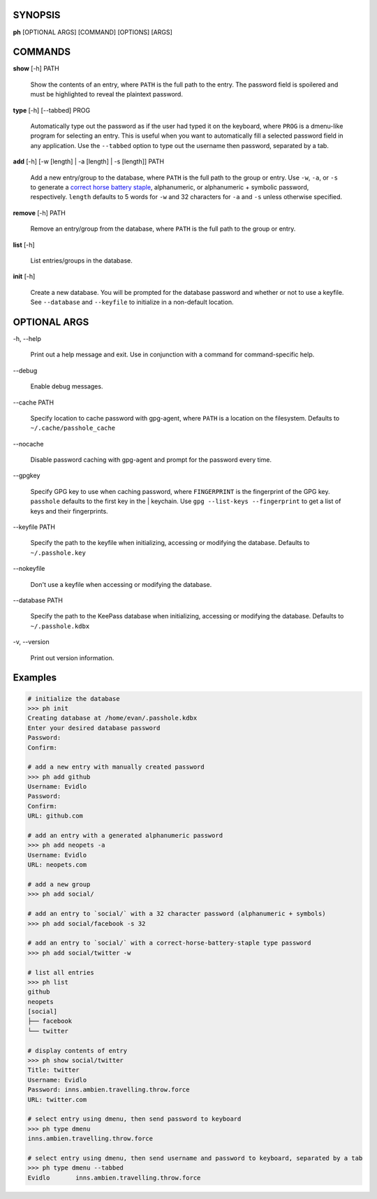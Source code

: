 SYNOPSIS
--------

**ph** [OPTIONAL ARGS] [COMMAND] [OPTIONS] [ARGS]

COMMANDS
--------

**show** [-h] PATH

    Show the contents of an entry, where ``PATH`` is the full path to the entry.  The password field is spoilered and must be highlighted to reveal the plaintext password.

**type** [-h] [--tabbed] PROG

  Automatically type out the password as if the user had typed it on the keyboard, where ``PROG`` is a dmenu-like program for selecting an entry.  This is useful when you want to automatically fill a selected password field in any application.  Use the ``--tabbed`` option to type out the username then password, separated by a tab.
  
**add** [-h] [-w [length] | -a [length] | -s [length]] PATH

  Add a new entry/group to the database, where ``PATH`` is the full path to the group or entry.  Use ``-w``, ``-a``, or ``-s`` to generate a `correct horse battery staple`_, alphanumeric, or alphanumeric + symbolic password, respectively.  ``length`` defaults to 5 words for ``-w`` and 32 characters for ``-a`` and ``-s`` unless otherwise specified.
  
.. _correct horse battery staple: http://xkcd.com/936


**remove** [-h] PATH

  Remove an entry/group from the database, where ``PATH`` is the full path to the group or entry.

**list** [-h]

  List entries/groups in the database.

**init** [-h]

  Create a new database.  You will be prompted for the database password and whether or not to use a keyfile.  See ``--database`` and ``--keyfile`` to initialize in a non-default location.

OPTIONAL ARGS
-------------

\-h, \-\-help

  Print out a help message and exit. Use in conjunction with a command for command-specific help.                                                                                                                                                   
\-\-debug

  Enable debug messages.
                                                                                                   
\-\-cache PATH

  Specify location to cache password with gpg-agent, where ``PATH`` is a location on the filesystem. Defaults to ``~/.cache/passhole_cache``   
  
\-\-nocache

  Disable password caching with gpg-agent and prompt for the password every time.                                                                        
                                                                                                   
\-\-gpgkey

  Specify GPG key to use when caching password, where ``FINGERPRINT`` is the fingerprint of the GPG key. ``passhole`` defaults to the first key in the    | keychain. Use ``gpg --list-keys --fingerprint`` to get a list of keys and their fingerprints.  
  
\-\-keyfile PATH

  Specify the path to the keyfile when initializing, accessing or modifying the database. Defaults to ``~/.passhole.key``                                    
\-\-nokeyfile

  Don't use a keyfile when accessing or modifying the database.
                                                                                                   
\-\-database PATH

  Specify the path to the KeePass database when initializing, accessing or modifying the database. Defaults to ``~/.passhole.kdbx``                     

\-v, \-\-version

  Print out version information.                                               
                                                                                                   

Examples
--------

.. code:: bash

   # initialize the database
   >>> ph init
   Creating database at /home/evan/.passhole.kdbx
   Enter your desired database password
   Password:
   Confirm:

   # add a new entry with manually created password
   >>> ph add github
   Username: Evidlo
   Password: 
   Confirm: 
   URL: github.com

   # add an entry with a generated alphanumeric password
   >>> ph add neopets -a
   Username: Evidlo
   URL: neopets.com

   # add a new group
   >>> ph add social/
   
   # add an entry to `social/` with a 32 character password (alphanumeric + symbols)
   >>> ph add social/facebook -s 32

   # add an entry to `social/` with a correct-horse-battery-staple type password
   >>> ph add social/twitter -w

   # list all entries
   >>> ph list
   github
   neopets
   [social]
   ├── facebook
   └── twitter

   # display contents of entry
   >>> ph show social/twitter
   Title: twitter
   Username: Evidlo
   Password: inns.ambien.travelling.throw.force
   URL: twitter.com

   # select entry using dmenu, then send password to keyboard
   >>> ph type dmenu
   inns.ambien.travelling.throw.force

   # select entry using dmenu, then send username and password to keyboard, separated by a tab
   >>> ph type dmenu --tabbed
   Evidlo	inns.ambien.travelling.throw.force

